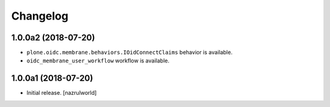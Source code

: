 Changelog
=========


1.0.0a2 (2018-07-20)
--------------------

- ``plone.oidc.membrane.behaviors.IOidConnectClaims`` behavior is available.
- ``oidc_membrane_user_workflow`` workflow is available.


1.0.0a1 (2018-07-20)
--------------------

- Initial release.
  [nazrulworld]
